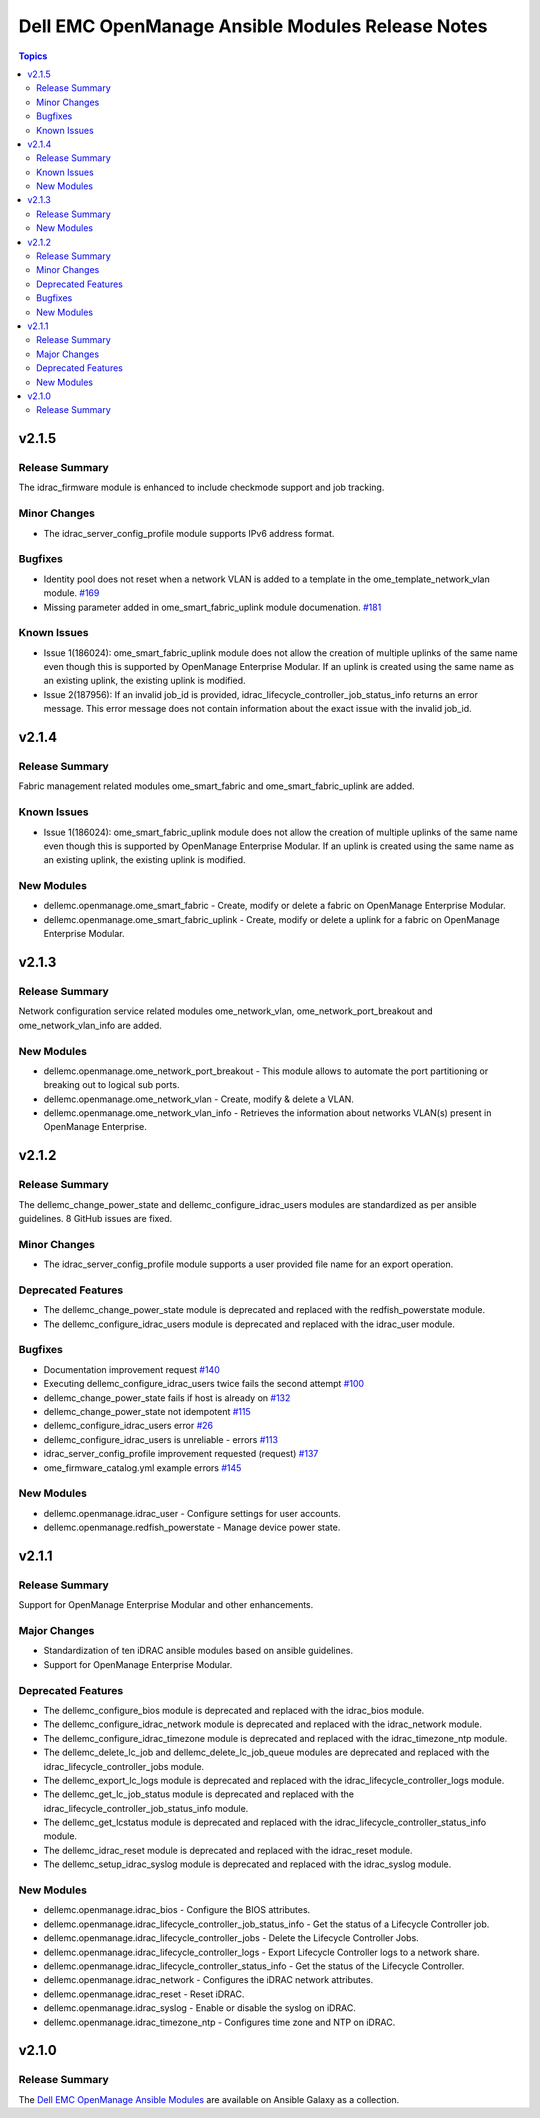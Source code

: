=================================================
Dell EMC OpenManage Ansible Modules Release Notes
=================================================

.. contents:: Topics


v2.1.5
======

Release Summary
---------------

The idrac_firmware module is enhanced to include checkmode support and job tracking.

Minor Changes
-------------

- The idrac_server_config_profile module supports IPv6 address format.

Bugfixes
--------

- Identity pool does not reset when a network VLAN is added to a template in the ome_template_network_vlan module. `#169 <https://github.com/dell/dellemc-openmanage-ansible-modules/issues /169>`_
- Missing parameter added in ome_smart_fabric_uplink module documenation. `#181 <https://github.com/dell/dellemc-openmanage-ansible-modules/issues/181>`_

Known Issues
------------

- Issue 1(186024): ome_smart_fabric_uplink module does not allow the creation of multiple uplinks of the same name even though this is supported by OpenManage Enterprise Modular. If an uplink is created using the same name as an existing uplink, the existing uplink is modified.
- Issue 2(187956): If an invalid job_id is provided, idrac_lifecycle_controller_job_status_info returns an error message. This error message does not contain information about the exact issue with the invalid job_id.

v2.1.4
======

Release Summary
---------------

Fabric management related modules ome_smart_fabric and ome_smart_fabric_uplink are added.

Known Issues
------------

- Issue 1(186024): ome_smart_fabric_uplink module does not allow the creation of multiple uplinks of the same name even though this is supported by OpenManage Enterprise Modular. If an uplink is created using the same name as an existing uplink, the existing uplink is modified.

New Modules
-----------

- dellemc.openmanage.ome_smart_fabric - Create, modify or delete a fabric on OpenManage Enterprise Modular.
- dellemc.openmanage.ome_smart_fabric_uplink - Create, modify or delete a uplink for a fabric on OpenManage Enterprise Modular.

v2.1.3
======

Release Summary
---------------

Network configuration service related modules ome_network_vlan, ome_network_port_breakout and ome_network_vlan_info are added.

New Modules
-----------

- dellemc.openmanage.ome_network_port_breakout - This module allows to automate the port partitioning or breaking out to logical sub ports.
- dellemc.openmanage.ome_network_vlan - Create, modify & delete a VLAN.
- dellemc.openmanage.ome_network_vlan_info - Retrieves the information about networks VLAN(s) present in OpenManage Enterprise.

v2.1.2
======

Release Summary
---------------

The dellemc_change_power_state and dellemc_configure_idrac_users modules are standardized as per ansible guidelines. 8 GitHub issues are fixed.

Minor Changes
-------------

- The idrac_server_config_profile module supports a user provided file name for an export operation.

Deprecated Features
-------------------

- The dellemc_change_power_state module is deprecated and replaced with the redfish_powerstate module.
- The dellemc_configure_idrac_users module is deprecated and replaced with the idrac_user module.

Bugfixes
--------

- Documentation improvement request `#140 <https://github.com/dell/dellemc-openmanage-ansible-modules/issues/140>`_
- Executing dellemc_configure_idrac_users twice fails the second attempt `#100 <https://github.com/dell/dellemc-openmanage-ansible-modules/issues/100>`_
- dellemc_change_power_state fails if host is already on `#132 <https://github.com/dell/dellemc-openmanage-ansible-modules/issues/132>`_
- dellemc_change_power_state not idempotent `#115 <https://github.com/dell/dellemc-openmanage-ansible-modules/issues/115>`_
- dellemc_configure_idrac_users error `#26 <https://github.com/dell/dellemc-openmanage-ansible-modules/issues/26>`_
- dellemc_configure_idrac_users is unreliable - errors `#113 <https://github.com/dell/dellemc-openmanage-ansible-modules/issues/113>`_
- idrac_server_config_profile improvement requested (request) `#137 <https://github.com/dell/dellemc-openmanage-ansible-modules/issues/137>`_
- ome_firmware_catalog.yml example errors `#145 <https://github.com/dell/dellemc-openmanage-ansible-modules/issues/145>`_

New Modules
-----------

- dellemc.openmanage.idrac_user - Configure settings for user accounts.
- dellemc.openmanage.redfish_powerstate - Manage device power state.

v2.1.1
======

Release Summary
---------------

Support for OpenManage Enterprise Modular and other enhancements.

Major Changes
-------------

- Standardization of ten iDRAC ansible modules based on ansible guidelines.
- Support for OpenManage Enterprise Modular.

Deprecated Features
-------------------

- The dellemc_configure_bios module is deprecated and replaced with the idrac_bios module.
- The dellemc_configure_idrac_network module is deprecated and replaced with the idrac_network module.
- The dellemc_configure_idrac_timezone module is deprecated and replaced with the idrac_timezone_ntp module.
- The dellemc_delete_lc_job and dellemc_delete_lc_job_queue modules are deprecated and replaced with the idrac_lifecycle_controller_jobs module.
- The dellemc_export_lc_logs module is deprecated and replaced with the idrac_lifecycle_controller_logs module.
- The dellemc_get_lc_job_status module is deprecated and replaced with the idrac_lifecycle_controller_job_status_info module.
- The dellemc_get_lcstatus module is deprecated and replaced with the idrac_lifecycle_controller_status_info module.
- The dellemc_idrac_reset module is deprecated and replaced with the idrac_reset module.
- The dellemc_setup_idrac_syslog module is deprecated and replaced  with the idrac_syslog module.

New Modules
-----------

- dellemc.openmanage.idrac_bios - Configure the BIOS attributes.
- dellemc.openmanage.idrac_lifecycle_controller_job_status_info - Get the status of a Lifecycle Controller job.
- dellemc.openmanage.idrac_lifecycle_controller_jobs - Delete the Lifecycle Controller Jobs.
- dellemc.openmanage.idrac_lifecycle_controller_logs - Export Lifecycle Controller logs to a network share.
- dellemc.openmanage.idrac_lifecycle_controller_status_info - Get the status of the Lifecycle Controller.
- dellemc.openmanage.idrac_network - Configures the iDRAC network attributes.
- dellemc.openmanage.idrac_reset - Reset iDRAC.
- dellemc.openmanage.idrac_syslog - Enable or disable the syslog on iDRAC.
- dellemc.openmanage.idrac_timezone_ntp - Configures time zone and NTP on iDRAC.

v2.1.0
======

Release Summary
---------------

The `Dell EMC OpenManage Ansible Modules <https://github.com/dell/dellemc-openmanage-ansible-modules>`_ are available on Ansible Galaxy as a collection.
